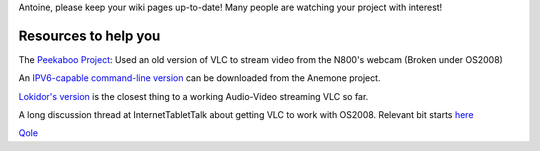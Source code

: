 Antoine, please keep your wiki pages up-to-date! Many people are watching your project with interest!

Resources to help you
---------------------

The `Peekaboo Project <https://garage.maemo.org/projects/peekaboo/>`__: Used an old version of VLC to stream video from the N800's webcam (Broken under OS2008)

An `IPV6-capable command-line version <https://www.ist-anemone.eu/index.php/Maemo_IPv6_howto#Video_streaming>`__ can be downloaded from the Anemone project.

`Lokidor's version <http://manupap1.free.fr/>`__ is the closest thing to a working Audio-Video streaming VLC so far.

A long discussion thread at InternetTabletTalk about getting VLC to work with OS2008. Relevant bit starts `here <http://www.internettablettalk.com/forums/showthread.php?p=181891#post181891>`__

`Qole <User:Qole>`__
